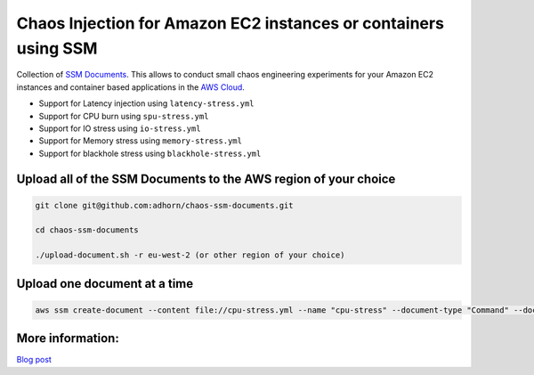 
Chaos Injection for Amazon EC2 instances or containers using SSM
================================================================

|issues| |maintenance| |twitter| 


.. |twitter| image:: https://img.shields.io/twitter/url/https/github.com/adhorn/chaos-ssm-documents?style=social
    :alt: Twitter
    :target: https://twitter.com/intent/tweet?text=Wow:&url=https%3A%2F%2Fgithub.com%2Fadhorn%2Fchaos-ssm-documents

.. |issues| image:: https://img.shields.io/github/issues/adhorn/chaos-ssm-documents
    :alt: Issues

.. |maintenance| image:: https://img.shields.io/badge/Maintained%3F-yes-green.svg
    :alt: Maintenance
    :target: https://gitHub.com/adhorn/chaos-ssm-documents/graphs/commit-activity



Collection of `SSM Documents <https://docs.aws.amazon.com/systems-manager/latest/userguide/sysman-ssm-docs.html/>`_.
This allows to conduct small chaos engineering experiments for your Amazon EC2 instances and container based applications
in the `AWS Cloud <https://aws.amazon.com>`_.

* Support for Latency injection using ``latency-stress.yml``
* Support for CPU burn using ``spu-stress.yml``
* Support for IO stress using ``io-stress.yml``
* Support for Memory stress using ``memory-stress.yml``
* Support for blackhole stress using ``blackhole-stress.yml``

Upload all of the SSM Documents to the AWS region of your choice
----------------------------------------------------------------

.. code:: shell

    git clone git@github.com:adhorn/chaos-ssm-documents.git

    cd chaos-ssm-documents

    ./upload-document.sh -r eu-west-2 (or other region of your choice)

Upload one document at a time
-----------------------------

.. code:: shell
    
    aws ssm create-document --content file://cpu-stress.yml --name "cpu-stress" --document-type "Command" --document-format YAML


More information:
-----------------

`Blog post <https://www.medium.com/@adhorn>`_
